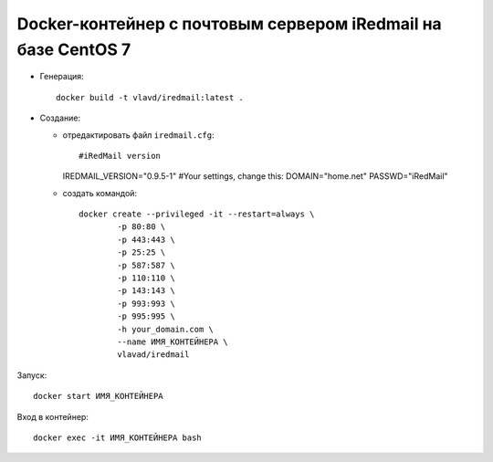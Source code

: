 Docker-контейнер с почтовым сервером iRedmail на базе CentOS 7
==============================================================

- Генерация::

    docker build -t vlavd/iredmail:latest .

- Создание:

  - отредактировать файл ``iredmail.cfg``::

    #iRedMail version
    IREDMAIL_VERSION="0.9.5-1"
    #Your settings, change this:
    DOMAIN="home.net"
    PASSWD="iRedMail"

  - создать командой::

      docker create --privileged -it --restart=always \
              -p 80:80 \
              -p 443:443 \
              -p 25:25 \
              -p 587:587 \
              -p 110:110 \
              -p 143:143 \
              -p 993:993 \
              -p 995:995 \
              -h your_domain.com \
              --name ИМЯ_КОНТЕЙНЕРА \
              vlavad/iredmail
Запуск::

  docker start ИМЯ_КОНТЕЙНЕРА

Вход в контейнер::

  docker exec -it ИМЯ_КОНТЕЙНЕРА bash
